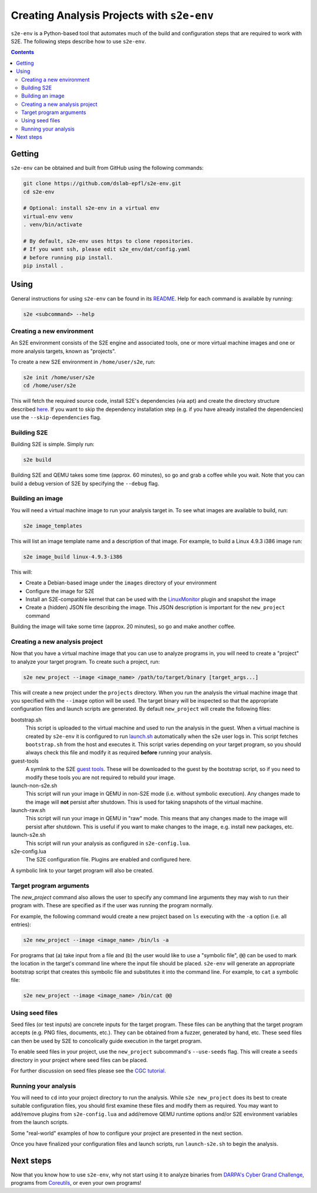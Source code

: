 ===========================================
Creating Analysis Projects with ``s2e-env``
===========================================

``s2e-env`` is a Python-based tool that automates much of the build and configuration steps that are required to work
with S2E. The following steps describe how to use ``s2e-env``.

.. contents::

Getting
-------

``s2e-env`` can be obtained and built from GitHub using the following commands:

.. code-block:: console

    git clone https://github.com/dslab-epfl/s2e-env.git
    cd s2e-env

    # Optional: install s2e-env in a virtual env
    virtual-env venv
    . venv/bin/activate

    # By default, s2e-env uses https to clone repositories.
    # If you want ssh, please edit s2e_env/dat/config.yaml
    # before running pip install.
    pip install .


Using
-----

General instructions for using ``s2e-env`` can be found in its `README
<https://github.com/dslab-epfl/s2e-env/blob/master/README.md>`_. Help for each command is available by running:

.. code-block:: console

    s2e <subcommand> --help

Creating a new environment
~~~~~~~~~~~~~~~~~~~~~~~~~~

An S2E environment consists of the S2E engine and associated tools, one or more virtual machine images and one or more
analysis targets, known as "projects".

To create a new S2E environment in ``/home/user/s2e``, run:

.. code-block:: console

    s2e init /home/user/s2e
    cd /home/user/s2e

This will fetch the required source code, install S2E's dependencies (via apt) and create the directory structure
described `here <https://github.com/dslab-epfl/s2e-env/blob/master/README.md>`_. If you want to skip the dependency
installation step (e.g. if you have already installed the dependencies) use the ``--skip-dependencies`` flag.

Building S2E
~~~~~~~~~~~~

Building S2E is simple. Simply run:

.. code-block:: console

    s2e build

Building S2E and QEMU takes some time (approx. 60 minutes), so go and grab a coffee while you wait. Note that you can
build a debug version of S2E by specifying the ``--debug`` flag.

Building an image
~~~~~~~~~~~~~~~~~

You will need a virtual machine image to run your analysis target in. To see what images are available to build, run:

.. code-block:: console

    s2e image_templates

This will list an image template name and a description of that image. For example, to build a Linux 4.9.3 i386 image
run:

.. code-block:: console

    s2e image_build linux-4.9.3-i386

This will:

* Create a Debian-based image under the ``images`` directory of your environment
* Configure the image for S2E
* Install an S2E-compatible kernel that can be used with the `LinuxMonitor <Plugins/Linux/LinuxMonitor.rst>`_ plugin
  and snapshot the image
* Create a (hidden) JSON file describing the image. This JSON description is important for the ``new_project`` command

Building the image will take some time (approx. 20 minutes), so go and make another coffee.

Creating a new analysis project
~~~~~~~~~~~~~~~~~~~~~~~~~~~~~~~

Now that you have a virtual machine image that you can use to analyze programs in, you will need to create a "project"
to analyze your target program. To create such a project, run:

.. code-block:: console

    s2e new_project --image <image_name> /path/to/target/binary [target_args...]

This will create a new project under the ``projects`` directory. When you run the analysis the virtual machine image
that you specified with the ``--image`` option will be used. The target binary will be inspected so that the
appropriate configuration files and launch scripts are generated. By default ``new_project`` will create the following
files:

bootstrap.sh
    This script is uploaded to the virtual machine and used to run the analysis in the guest. When a virtual machine is
    created by ``s2e-env`` it is configured to run `launch.sh
    <https://github.com/S2E/guest-tools/blob/master/linux/scripts/launch.sh>`_ automatically when the s2e user logs in. This
    script fetches ``bootstrap.sh`` from the host and executes it. This script varies depending on your target program,
    so you should always check this file and modify it as required **before** running your analysis.

guest-tools
    A symlink to the S2E `guest tools <https://github.com/S2E/guest-tools>`_. These will be downloaded to the guest by the
    bootstrap script, so if you need to modify these tools you are not required to rebuild your image.

launch-non-s2e.sh
    This script will run your image in QEMU in non-S2E mode (i.e. without symbolic execution). Any changes made to the
    image will **not** persist after shutdown. This is used for taking snapshots of the virtual machine.

launch-raw.sh
    This script will run your image in QEMU in "raw" mode. This means that any changes made to the image will persist
    after shutdown. This is useful if you want to make changes to the image, e.g. install new packages, etc.

launch-s2e.sh
    This script will run your analysis as configured in ``s2e-config.lua``.

s2e-config.lua
    The S2E configuration file. Plugins are enabled and configured here.

A symbolic link to your target program will also be created.

Target program arguments
~~~~~~~~~~~~~~~~~~~~~~~~

The `new_project` command also allows the user to specify any command line arguments they may wish to run their program
with. These are specified as if the user was running the program normally.

For example, the following command would create a new project based on ``ls`` executing with the ``-a`` option (i.e.
all entries):

.. code-block:: console

    s2e new_project --image <image_name> /bin/ls -a

For programs that (a) take input from a file and (b) the user would like to use a "symbolic file", ``@@`` can be used
to mark the location in the target's command line where the input file should be placed. ``s2e-env`` will generate an
appropriate bootstrap script that creates this symbolic file and substitutes it into the command line. For example, to
``cat`` a symbolic file:

.. code-block:: console

    s2e new_project --image <image_name> /bin/cat @@

Using seed files
~~~~~~~~~~~~~~~~

Seed files (or test inputs) are concrete inputs for the target program. These files can be anything that the target
program accepts (e.g. PNG files, documents, etc.). They can be obtained from a fuzzer, generated by hand, etc. These
seed files can then be used by S2E to concolically guide execution in the target program.

To enable seed files in your project, use the ``new_project`` subcommand's ``--use-seeds`` flag. This will create a
``seeds`` directory in your project where seed files can be placed.

For further discussion on seed files please see the `CGC tutorial <Tutorials/CGC.rst>`_.

Running your analysis
~~~~~~~~~~~~~~~~~~~~~

You will need to ``cd`` into your project directory to run the analysis. While ``s2e new_project`` does its best to
create suitable configuration files, you should first examine these files and modify them as required. You may want to
add/remove plugins from ``s2e-config.lua`` and add/remove QEMU runtime options and/or S2E environment variables from
the launch scripts.

Some "real-world" examples of how to configure your project are presented in the next section.

Once you have finalized your configuration files and launch scripts, run ``launch-s2e.sh`` to begin the analysis.

Next steps
----------

Now that you know how to use ``s2e-env``, why not start using it to analyze binaries from `DARPA's Cyber Grand
Challenge <Tutorials/CGC.rst>`_, programs from `Coreutils <Tutorials/Coreutils.rst>`_, or even your own programs!
